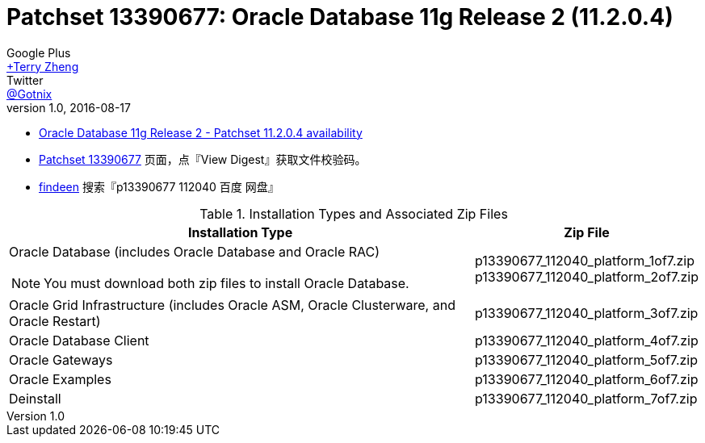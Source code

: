 = Patchset 13390677: Oracle Database 11g Release 2 (11.2.0.4)
Google Plus <https://plus.google.com/u/0/+TerryZheng-404/posts[+Terry Zheng]>; Twitter <https://twitter.com/Gotnix[@Gotnix]>
v1.0, 2016-08-17
:lang: zh-cmn-Hans
:doctype: artical
:description: Oracle Database 11g Release 2 (11.2.0.4) 下载信息
:icons: font
:source-highlighter: highlightjs
:linkcss!:
:numbered:
:idprefix:
:toc: right
:toclevels: 3
:experimental:


* https://community.oracle.com/community/support/support-blogs/database-support-blog/blog/2014/10/16/oracle-database-11g-release-2-patchset-11204-availability[Oracle Database 11g Release 2 - Patchset 11.2.0.4 availability]
* https://updates.oracle.com/ARULink/PatchDetails/process_form?patch_num=13390677[Patchset 13390677] 页面，点『View Digest』获取文件校验码。
* http://www.findeen.co.uk/p13390677_112040_%E7%99%BE%E5%BA%A6_%E7%BD%91%E7%9B%98.html[findeen] 搜索『p13390677 112040 百度 网盘』 

[cols="5a,2", options="header"]
.Installation Types and Associated Zip Files
|===
|Installation Type
|Zip File

|Oracle Database (includes Oracle Database and Oracle RAC)
[NOTE]
====
You must download both zip files to install Oracle Database.
====

|p13390677_112040_platform_1of7.zip +
p13390677_112040_platform_2of7.zip

|Oracle Grid Infrastructure (includes Oracle ASM, Oracle Clusterware, and Oracle Restart)
|p13390677_112040_platform_3of7.zip

|Oracle Database Client
|p13390677_112040_platform_4of7.zip

|Oracle Gateways
|p13390677_112040_platform_5of7.zip

|Oracle Examples
|p13390677_112040_platform_6of7.zip

|Deinstall
|p13390677_112040_platform_7of7.zip
|===
